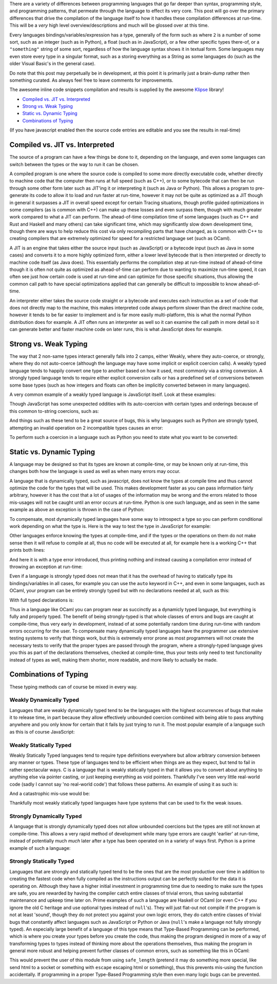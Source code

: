 .. title: Programming Language Differences - Compilation
.. slug: programming-language-differences-compilation
.. date: 2017-12-09 15:35:23 UTC-07:00
.. tags:
.. category: Programming
.. link:
.. description: What are the compilation time differences between programming languages
.. type: code
.. author: OvermindDL1

There are a variety of differences between programming languages that go far deeper than syntax, programming style, and programming patterns, that permeate through the language to effect its very core.  This post will go over the primary differences that drive the compilation of the language itself to how it handles these compilation differences at run-time.  This will be a *very* high level overview/descriptions and much will be glossed over at this time.

.. TEASER_END

Every languages bindings/variables/expression has a type, generally of the form such as where ``2`` is a number of some sort, such as an integer (such as in Python), a float (such as in JavaScript), or a few other specific types there-of, or a ``"something"`` string of some sort, regardless of how the language syntax shows it in textual form.  Some languages may even store every type in a singular format, such as a storing everything as a String as some languages do (such as the older Visual Basic's in the general case).

Do note that this post may perpetually be in development, at this point it is primarily just a brain-dump rather then something curated.  As always feel free to leave comments for improvements.

The awesome inline code snippets compilation and results is supplied by the awesome Klipse_ library!

- `Compiled vs. JIT vs. Interpreted`_
- `Strong vs. Weak Typing`_
- `Static vs. Dynamic Typing`_
- `Combinations of Typing`_

(If you have javascript enabled then the source code entries are editable and you see the results in real-time)

================================
Compiled vs. JIT vs. Interpreted
================================

The source of a program can have a few things be done to it, depending on the language, and even some languages can switch between the types or the way to run it can be chosen.

A compiled program is one where the source code is compiled to some more directly executable code, whether directly to machine code that the computer then runs at full speed (such as C++), or to some bytecode that can then be run through some other form later such as JIT'ing it or interpreting it (such as Java or Python).  This allows a program to pre-generate its code to allow it to load and run faster at run-time, however it may not be quite as optimized as a JIT though in general it surpasses a JIT in overall speed except for certain Tracing situations, though profile guided optimizations in some compilers (as is common with C++) can make up these losses and even surpass them, though with much greater work compared to what a JIT can perform.  The ahead-of-time compilation time of some languages (such as C++ and Rust and Haskell and many others) can take significant time, which may significantly slow down development time, though there are ways to help reduce this cost via only recompiling parts that have changed, as is common with C++ to creating compilers that are extremely optimized for speed for a restricted language set (such as OCaml).

A JIT is an engine that takes either the source input (such as JavaScript) or a bytecode input (such as Java in some cases) and converts it to a more highly optimized form, either a lower level bytecode that is then interpreted or directly to machine code itself (as Java does).  This essentially performs the compilation step at run-time instead of ahead-of-time though it is often not quite as optimized as ahead-of-time can perform due to wanting to maximize run-time speed, it can often see just how certain code is used at run-time and can optimize for those specific situations, thus allowing the common call path to have special optimizations applied that can generally be difficult to impossible to know ahead-of-time.

An interpreter either takes the source code straight or a bytecode and executes each instruction as a set of code that does not directly map to the machine, this makes interpreted code always perform slower than the direct machine code, however it tends to be far easier to implement and is far more easily multi-platform, this is what the normal Python distribution does for example.  A JIT often runs an interpreter as well so it can examine the call path in more detail so it can generate better and faster machine code on later runs, this is what JavaScript does for example.

======================
Strong vs. Weak Typing
======================

The way that 2 non-same types interact generally falls into 2 camps, either Weakly, where they auto-coerce, or strongly, where they do not auto-coerce (although the language may have some implicit or explicit coercion calls).  A weakly typed language tends to happily convert one type to another based on how it used, most commonly via a string conversion.  A strongly typed language tends to require either explicit conversion calls or has a predefined set of conversions between some base types (such as how integers and floats can often be implicitly converted between in many languages).

A very common example of a weakly typed language is JavaScript itself.  Look at these examples:

.. klipse:: eval-js

  [
    2 + 2,
    "2" + 2,
    2 + "2",
    "2" + "2",
  ]

Though JavaScript has some unexpected oddities with its auto-coercion with certain types and orderings because of this common to-string coercions, such as:

.. klipse:: eval-js

  [
    'a' + 'b',
    'a' + [1, 2, 3],
    [1, 2, 3] + 'b',
    [1, 2, 3] + [4, 5, 6],
  ]

And things such as these tend to be a great source of bugs, this is why languages such as Python are strongly typed, attempting an invalid operation on 2 incompatible types causes an error:

.. klipse:: eval-python

  print(2 + 2)
  print(2 + "2")

To perform such a coercion in a language such as Python you need to state what you want to be converted:

.. klipse:: eval-python

  print(2 + int("2"))
  print(str(2) + "2")

=========================
Static vs. Dynamic Typing
=========================

A language may be designed so that its types are known at compile-time, or may be known only at run-time, this changes both how the language is used as well as when many errors may occur.

A language that is dynamically typed, such as javascript, does not know the types at compile time and thus cannot optimize the code for the types that will be used.  This makes development faster as you can pass information fairly arbitrary, however it has the cost that a lot of usages of the information may be wrong and the errors related to those mis-usages will not be caught until an error occurs at run-time.  Python is one such language, and as seen in the same example as above an exception is thrown in the case of Python:

.. klipse:: eval-python

  print(2 + int("2"))
  print(str(2) + "2")

To compensate, most dynamically typed languages have some way to introspect a type so you can perform conditional work depending on what the type is.  Here is the way to test the type in JavaScript for example:

.. klipse:: eval-js

  [
    typeof(2+2),
    typeof(""),
  ]

Other languages enforce knowing the types at compile-time, and if the types or the operations on them do not make sense then it will refuse to compile at all, thus no code will be executed at all, for example here is a working C++ that prints both lines:

.. klipse:: eval-cpp

  #include <iostream>
  using namespace std;
  int main() {
    char *hw = "Hello World!";
    cout << hw << endl;
    return 0;
  }

And here it is with a type error introduced, thus printing nothing and instead causing a compilation error instead of throwing an exception at run-time:

.. klipse:: eval-cpp

  #include <iostream>
  using namespace std;
  int main() {
    char *hw = "Hello World!";
    cout << 2 * hw << endl;
    return 0;
  }

Even if a language is strongly typed does not mean that it has the overhead of having to statically type its bindings/variables in all cases, for example you can use the ``auto`` keyword in C++, and even in some languages, such as OCaml, your program can be entirely strongly typed but with no declarations needed at all, such as this:

.. klipse:: eval-ocaml

  let f a b = a + b

  let _ = print_endline (string_of_int (f 1 2))

With full typed declarations is:

.. klipse:: eval-ocaml

  let f (a : int) (b : int) : int = a + b

  let (_ : unit) = print_endline (string_of_int (f 1 2))

Thus in a language like OCaml you can program near as succinctly as a dynamicly typed language, but everything is fully and properly typed.  The benefit of being strongly-typed is that whole classes of errors and bugs are caught at compile-time, thus very early in development, instead of at some potentially random time during run-time with random errors occurring for the user.  To compensate many dynamically typed languages have the programmer use extensive testing systems to verify that things work, but this is extremely error prone as most programmers will not create the necessary tests to verify that the proper types are passed through the program, where a strongly-typed language gives you this as part of the declarations themselves, checked at compile-time, thus your tests only need to test functionality instead of types as well, making them shorter, more readable, and more likely to actually be made.

======================
Combinations of Typing
======================

These typing methods can of course be mixed in every way.

Weakly Dynamically Typed
------------------------

Languages that are weakly dynamically typed tend to be the languages with the highest occurrences of bugs that make it to release time, in part because they allow effectively unbounded coercion combined with being able to pass anything anywhere and you only know for certain that it fails by just trying to run it.  The most popular example of a language such as this is of course JavaScript:

.. klipse:: eval-js

  (![]+[])[+[]]+(![]+[])[+!+[]]+([![]]+[][[]])[+!+[]+[+[]]]+(![]+[])[!+[]+!+[]]

Weakly Statically Typed
-----------------------

Weakly Statically Typed languages tend to require type definitions everywhere but allow arbitrary conversion between any manner or types.  These type of languages tend to be efficient when things are as they expect, but tend to fail in rather spectacular ways.  C is a language that is weakly statically typed in that it allows you to convert about anything to anything else via pointer casting, or just keeping everything as void pointers.  Thankfully I've seen very little real-world code (sadly I cannot say 'no real-world code') that follows these patterns.  An example of using it as such is:

.. klipse:: eval-cpp

  #include <iostream>
  using namespace std;
  int main() {
    char *p = "Hello world!";
    cout << p << endl;
    return 0;
  }

And a catastrophic mis-use would be:

.. klipse:: eval-cpp

  #include <iostream>
  using namespace std;
  int main() {
    char *p = (char*)42;
    cout << p << endl;
    return 0;
  }

Thankfully most weakly statically typed languages have type systems that can be used to fix the weak issues.

Strongly Dynamically Typed
--------------------------

A language that is strongly dynamically typed does not allow unbounded coercions but the types are still not known at compile-time.  This allows a very rapid method of development while many type errors are caught 'earlier' at run-time, instead of potentially much *much* later after a type has been operated on in a variety of ways first.  Python is a prime example of such a language:

.. klipse:: eval-python

  a = 2
  print(a)
  a = "Hello "
  print(a)
  a += "world!"
  print(a)
  a += 42 # Crash due type mismatch, instead of silently converting the types around
  print(a) # this will not be reached

Strongly Statically Typed
-------------------------

Languages that are strongly and statically typed tend to be the ones that are the most productive over time in addition to creating the fastest code when fully compiled as the instructions output can be perfectly suited for the data it is operating on.  Although they have a higher initial investment in programming time due to needing to make sure the types are safe, you are rewarded by having the compiler catch entire classes of trivial errors, thus saving substantial maintenance and upkeep time later on.  Prime examples of such a language are Haskell or OCaml (or even C++ if you ignore the old C heritage and use optional types instead of ``null``'s).  They will just flat-out not compile if the program is not at least 'sound', though they do not protect you against your own logic errors, they do catch entire classes of trivial bugs that constantly affect languages such as JavaScript or Python or Java (``null``'s make a language not fully strongly typed).  An especially large benefit of a language of this type means that Type-Based Programming can be performed, which is where you create your types before you create the code, thus making the program designed in more of a way of transforming types to types instead of thinking more about the operations themselves, thus making the program in general more robust and helping prevent further classes of common errors, such as something like this in OCaml:

.. klipse:: eval-ocaml

  type safe = Safe of string

  let escape s =
    let escaped = String.escaped s in
    Safe escaped

  let safe_length (Safe s) = String.length s

  let test () =
    let s = "Hello World\!" in
    let safe = escape s in
    let orig_len = String.length s in
    let safe_len = safe_length safe in
    let p = (string_of_int orig_len) ^ " != " ^ (string_of_int safe_len) in
    print_endline p

  let _ = test ()

This would prevent the user of this module from using ``safe_length`` (pretend it may do something more special, like send html to a socket or something with ``escape`` escaping html or something), thus this prevents mis-using the function accidentally.  If programming in a proper Type-Based Programming style then even many logic bugs can be prevented.


.. _Klipse: https://github.com/viebel/klipse

